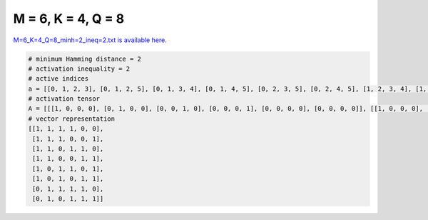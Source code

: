 
===================
M = 6, K = 4, Q = 8
===================

`M=6_K=4_Q=8_minh=2_ineq=2.txt is available here. <https://github.com/imtoolkit/imtoolkit/blob/master/imtoolkit/inds/M%3D6_K%3D4_Q%3D8_minh%3D2_ineq%3D2.txt>`_

.. code-block:: python

    # minimum Hamming distance = 2
    # activation inequality = 2
    # active indices
    a = [[0, 1, 2, 3], [0, 1, 2, 5], [0, 1, 3, 4], [0, 1, 4, 5], [0, 2, 3, 5], [0, 2, 4, 5], [1, 2, 3, 4], [1, 3, 4, 5]]
    # activation tensor
    A = [[[1, 0, 0, 0], [0, 1, 0, 0], [0, 0, 1, 0], [0, 0, 0, 1], [0, 0, 0, 0], [0, 0, 0, 0]], [[1, 0, 0, 0], [0, 1, 0, 0], [0, 0, 1, 0], [0, 0, 0, 0], [0, 0, 0, 0], [0, 0, 0, 1]], [[1, 0, 0, 0], [0, 1, 0, 0], [0, 0, 0, 0], [0, 0, 1, 0], [0, 0, 0, 1], [0, 0, 0, 0]], [[1, 0, 0, 0], [0, 1, 0, 0], [0, 0, 0, 0], [0, 0, 0, 0], [0, 0, 1, 0], [0, 0, 0, 1]], [[1, 0, 0, 0], [0, 0, 0, 0], [0, 1, 0, 0], [0, 0, 1, 0], [0, 0, 0, 0], [0, 0, 0, 1]], [[1, 0, 0, 0], [0, 0, 0, 0], [0, 1, 0, 0], [0, 0, 0, 0], [0, 0, 1, 0], [0, 0, 0, 1]], [[0, 0, 0, 0], [1, 0, 0, 0], [0, 1, 0, 0], [0, 0, 1, 0], [0, 0, 0, 1], [0, 0, 0, 0]], [[0, 0, 0, 0], [1, 0, 0, 0], [0, 0, 0, 0], [0, 1, 0, 0], [0, 0, 1, 0], [0, 0, 0, 1]]]
    # vector representation
    [[1, 1, 1, 1, 0, 0],
     [1, 1, 1, 0, 0, 1],
     [1, 1, 0, 1, 1, 0],
     [1, 1, 0, 0, 1, 1],
     [1, 0, 1, 1, 0, 1],
     [1, 0, 1, 0, 1, 1],
     [0, 1, 1, 1, 1, 0],
     [0, 1, 0, 1, 1, 1]]

